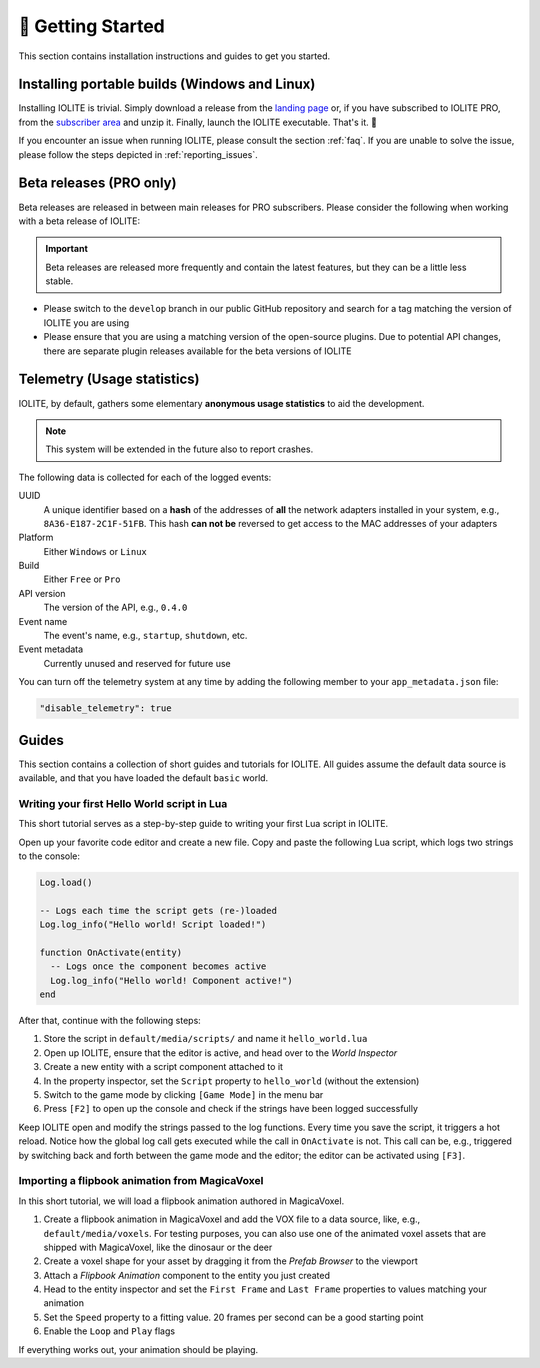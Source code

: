 👀 Getting Started
===================

This section contains installation instructions and guides to get you started.

Installing portable builds (Windows and Linux)
----------------------------------------------

Installing IOLITE is trivial. Simply download a release from the `landing page <https://iolite-engine.com>`_ or, if you have subscribed to IOLITE PRO, from the `subscriber area <https://iolite-engine.com/subscribers>`_ and unzip it. Finally, launch the IOLITE executable. That's it. 🙂 

If you encounter an issue when running IOLITE, please consult the section :ref:`faq`. If you are unable to solve the issue, please follow the steps depicted in :ref:`reporting_issues`.

Beta releases (PRO only)
------------------------

Beta releases are released in between main releases for PRO subscribers. Please consider the following when working with a beta release of IOLITE:

.. important:: Beta releases are released more frequently and contain the latest features, but they can be a little less stable.

- Please switch to the ``develop`` branch in our public GitHub repository and search for a tag matching the version of IOLITE you are using
- Please ensure that you are using a matching version of the open-source plugins. Due to potential API changes, there are separate plugin releases available for the beta versions of IOLITE
  
Telemetry (Usage statistics)
----------------------------

IOLITE, by default, gathers some elementary **anonymous usage statistics** to aid the development.

.. note:: This system will be extended in the future also to report crashes.

The following data is collected for each of the logged events:

UUID
   A unique identifier based on a **hash** of the addresses of **all** the network adapters installed in your system, e.g., ``8A36-E187-2C1F-51FB``. This hash **can not be** reversed to get access to the MAC addresses of your adapters
Platform
   Either ``Windows`` or ``Linux``
Build
  Either ``Free`` or ``Pro``
API version
  The version of the API, e.g., ``0.4.0``
Event name
  The event's name, e.g., ``startup``, ``shutdown``, etc.
Event metadata
  Currently unused and reserved for future use
  
You can turn off the telemetry system at any time by adding the following member to your ``app_metadata.json`` file:

.. code-block:: json
   
  "disable_telemetry": true

Guides
------

This section contains a collection of short guides and tutorials for IOLITE. All guides assume the default data source is available, and that you have loaded the default ``basic`` world.

Writing your first Hello World script in Lua
^^^^^^^^^^^^^^^^^^^^^^^^^^^^^^^^^^^^^^^^^^^^

This short tutorial serves as a step-by-step guide to writing your first Lua script in IOLITE.

Open up your favorite code editor and create a new file. Copy and paste the following Lua script, which logs two strings to the console:

.. code-block:: lua

  Log.load()

  -- Logs each time the script gets (re-)loaded
  Log.log_info("Hello world! Script loaded!")

  function OnActivate(entity)
    -- Logs once the component becomes active
    Log.log_info("Hello world! Component active!")
  end

After that, continue with the following steps:

1. Store the script in ``default/media/scripts/`` and name it ``hello_world.lua``
2. Open up IOLITE, ensure that the editor is active, and head over to the *World Inspector*
3. Create a new entity with a script component attached to it
4. In the property inspector, set the ``Script`` property to ``hello_world`` (without the extension)
5. Switch to the game mode by clicking ``[Game Mode]`` in the menu bar
6. Press ``[F2]`` to open up the console and check if the strings have been logged successfully

Keep IOLITE open and modify the strings passed to the log functions. Every time you save the script, it triggers a hot reload. Notice how the global log call gets executed while the call in ``OnActivate`` is not. This call can be, e.g., triggered by switching back and forth between the game mode and the editor; the editor can be activated using ``[F3]``.

Importing a flipbook animation from MagicaVoxel
^^^^^^^^^^^^^^^^^^^^^^^^^^^^^^^^^^^^^^^^^^^^^^^

In this short tutorial, we will load a flipbook animation authored in MagicaVoxel.

1. Create a flipbook animation in MagicaVoxel and add the VOX file to a data source, like, e.g., ``default/media/voxels``. For testing purposes, you can also use one of the animated voxel assets that are shipped with MagicaVoxel, like the dinosaur or the deer
2. Create a voxel shape for your asset by dragging it from the *Prefab Browser* to the viewport
3. Attach a *Flipbook Animation* component to the entity you just created
4. Head to the entity inspector and set the ``First Frame`` and ``Last Frame`` properties to values matching your animation
5. Set the ``Speed`` property to a fitting value. 20 frames per second can be a good starting point
6. Enable the ``Loop`` and ``Play`` flags

If everything works out, your animation should be playing.